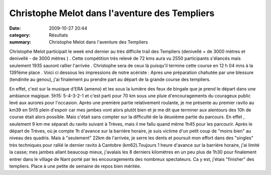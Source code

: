 Christophe Melot dans l'aventure des Templiers
==============================================

:date: 2009-10-27 20:44
:category: Résultats
:summary: Christophe Melot dans l'aventure des Templiers

Christophe Melot participait le week end dernier au très difficile trail des Templiers (denivellé + de 3000 mètres et denivellé - de 3000 mètres ) . Cette compétition très relevé de 72 kms aura vu 2550 participants s'élancés mais seulement 1935 sauront rallier l'arrivée . Christophe sera de ceux là puisqu'il termine cette course en 12 h 04 mns à la 1391ème place . Voici ci dessous les impressions de notre acériste : 
Apres une préparation chahutée par une blessure (tendinite au genou), j'ai finalement pu prendre part au départ de la grande course des templiers.

En effet, c'est sur la musique d'ERA (ameno) et les sous la lumière des feux de bingale que je prend le départ dans une ambiance magique.
5h15: 5-4-3-2-1 et c'est parti pour 70 km sous une pluie d'encouragements du courageux public levé aux aurores pour l'occasion.
Après une première partie relativement roulante, je me présente au premier ravito au km39 en 5h15 plein d'espoir car mes jambes vont alors
plutôt bien et je me dit que terminer aux alentours des 10h de course était alors possible. Mais c'était sans compter sur la difficulté de la deuxième
partie du parcours. En effet , seulement 9 km me séparait du ravito suivant à Trèves, mais il me fallu quand même 1h45 pour les parcourir. Après le
départ de Trèves, où je compte 1h d'avance sur la barrière horaire, je suis victime d'un petit coup de "moins bien" au niveau des quadris. Mais à
"seulement" 22km de l'arrivée, je serre les dents et poursuit mon effort dans des "singles" très techniques pour rallié le dernier ravito à Cantobre
(km62).Toujours 1 heure d'avance sur la barrière horaire, j'ai limité la casse; mes jambes allant beaucoup mieux, j'avalais les 8 derniers kilomètres en
un peu plus de 1h30 pour finalement entrer dans le village de Nant porté par les encouragements des nombreux spectateurs. Ca y est, j'étais
"finisher" des templiers. Place à une petite de semaine de repos bien méritée.
